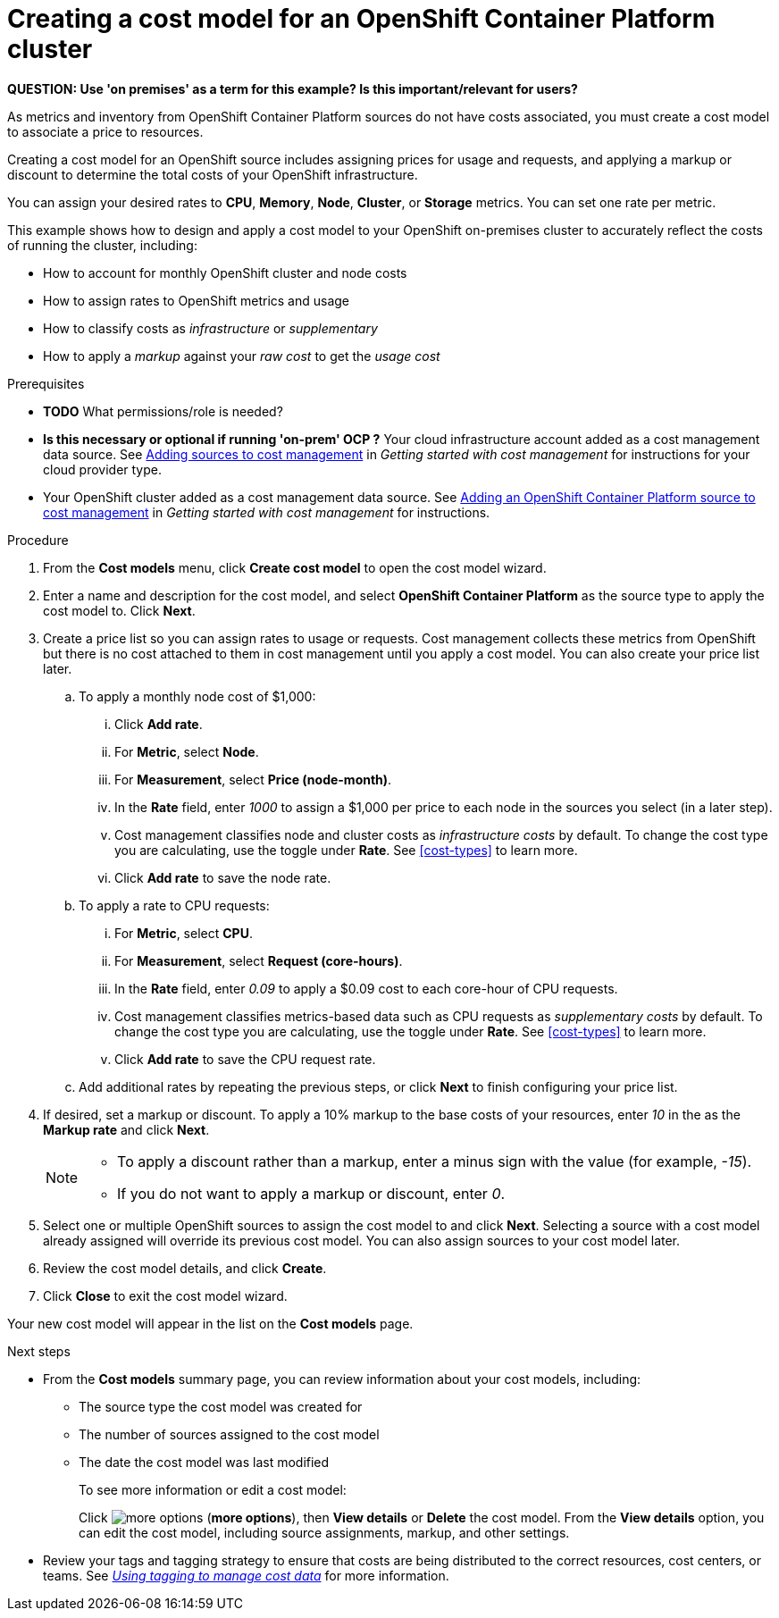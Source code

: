 // Module included in the following assemblies:
//
// assembly_using_cost_models.adoc

// Base the file name and the ID on the module title. For example:
// * file name: creating_an_OCP_onprem_cost_model.adoc
// * ID: [id="creating_an_OCP_onprem_cost_model"]
// * Title: = Creating a cost model for an OpenShift Container Platform environment

[id="creating_an_OCP_onprem_cost_model"]
// The `context` attribute enables module reuse. Every module's ID includes {context}, which ensures that the module has a unique ID even if it is reused multiple times in a guide.
= Creating a cost model for an OpenShift Container Platform cluster

*QUESTION: Use 'on premises' as a term for this example? Is this important/relevant for users?*

As metrics and inventory from OpenShift Container Platform sources do not have costs associated, you must create a cost model to associate a price to resources.

Creating a cost model for an OpenShift source includes assigning prices for usage and requests, and applying a markup or discount to determine the total costs of your OpenShift infrastructure.

You can assign your desired rates to *CPU*, *Memory*, *Node*, *Cluster*, or *Storage* metrics. You can set one rate per metric.

This example shows how to design and apply a cost model to your OpenShift on-premises cluster to accurately reflect the costs of running the cluster, including:

* How to account for monthly OpenShift cluster and node costs
* How to assign rates to OpenShift metrics and usage
* How to classify costs as _infrastructure_ or _supplementary_
* How to apply a _markup_ against your _raw cost_ to get the _usage cost_

.Prerequisites

* *TODO* What permissions/role is needed?
* *Is this necessary or optional if running 'on-prem' OCP ?* Your cloud infrastructure account added as a cost management data source. See https://access.redhat.com/documentation/en-us/openshift_container_platform/4.3/html/getting_started_with_cost_management/assembly_adding_sources_cost[Adding sources to cost management] in _Getting started with cost management_ for instructions for your cloud provider type.
* Your OpenShift cluster added as a cost management data source. See https://access.redhat.com/documentation/en-us/openshift_container_platform/4.3/html/getting_started_with_cost_management/assembly_adding_sources_cost#assembly_adding_ocp_sources[Adding an OpenShift Container Platform source to cost management] in _Getting started with cost management_ for instructions.

.Procedure

. From the *Cost models* menu, click *Create cost model* to open the cost model wizard.
. Enter a name and description for the cost model, and select *OpenShift Container Platform* as the source type to apply the cost model to. Click *Next*.
. Create a price list so you can assign rates to usage or requests. Cost management collects these metrics from OpenShift but there is no cost attached to them in cost management until you apply a cost model. You can also create your price list later.
.. To apply a monthly node cost of $1,000:
... Click *Add rate*.
... For *Metric*, select *Node*.
... For *Measurement*, select *Price (node-month)*.
... In the *Rate* field, enter _1000_ to assign a $1,000 per  price to each node in the sources you select (in a later step).
... Cost management classifies node and cluster costs as _infrastructure costs_ by default. To change the cost type you are calculating, use the toggle under *Rate*. See xref:cost-types[] to learn more. 
... Click *Add rate* to save the node rate.
.. To apply a rate to CPU requests:
... For *Metric*, select *CPU*.
... For *Measurement*, select *Request (core-hours)*.
... In the *Rate* field, enter _0.09_ to apply a $0.09 cost to each core-hour of CPU requests.
... Cost management classifies metrics-based data such as CPU requests as _supplementary costs_ by default. To change the cost type you are calculating, use the toggle under *Rate*. See xref:cost-types[] to learn more.
... Click *Add rate* to save the CPU request rate.
.. Add additional rates by repeating the previous steps, or click *Next* to finish configuring your price list.
. If desired, set a markup or discount. To apply a 10% markup to the base costs of your resources, enter _10_ in the as the *Markup rate* and click *Next*.
+
[NOTE]
====
* To apply a discount rather than a markup, enter a minus sign with the value (for example, _-15_). 
* If you do not want to apply a markup or discount, enter _0_.
====  
+
. Select one or multiple OpenShift sources to assign the cost model to and click *Next*. Selecting a source with a cost model already assigned will override its previous cost model. You can also assign sources to your cost model later.
. Review the cost model details, and click *Create*.
. Click *Close* to exit the cost model wizard.

Your new cost model will appear in the list on the *Cost models* page. 

.Next steps

* From the *Cost models* summary page, you can review information about your cost models, including:
** The source type the cost model was created for 
** The number of sources assigned to the cost model
** The date the cost model was last modified
+
To see more information or edit a cost model:
+
Click image:more-options.png[] (*more options*), then *View details* or *Delete* the cost model. From the *View details* option, you can edit the cost model, including source assignments, markup, and other settings.

* Review your tags and tagging strategy to ensure that costs are being distributed to the correct resources, cost centers, or teams. See https://access.redhat.com/documentation/en-us/openshift_container_platform/4.3/html-single/managing_cost_data_using_tagging/index[_Using tagging to manage cost data_] for more information.

